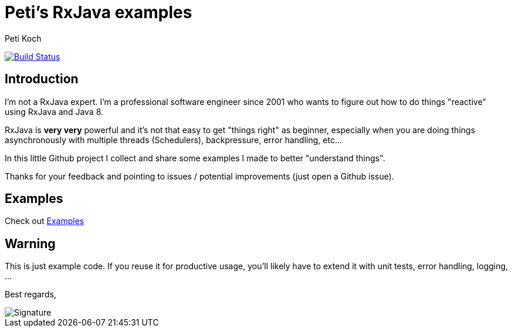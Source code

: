 = Peti's RxJava examples
Peti Koch
:imagesdir: ./docs
:project-name: rxjava_examples
:github-branch: master
:github-user: Petikoch
:bintray-user: petikoch

image:https://travis-ci.org/{github-user}/{project-name}.svg?branch={github-branch}["Build Status", link="https://travis-ci.org/{github-user}/{project-name}"]

== Introduction

I'm not a RxJava expert. I'm a professional software engineer since 2001 who wants to figure out how to
do things "reactive" using RxJava and Java 8.

RxJava is *very very* powerful and it's not that easy to get "things right" as beginner, especially when you are doing
things asynchronously with multiple threads (Schedulers), backpressure, error handling, etc...

In this little Github project I collect and share some examples I made to better "understand things".

Thanks for your feedback and pointing to issues / potential improvements (just open a Github issue).

== Examples

Check out link:./docs/01_index.adoc[Examples]

== Warning

This is just example code. If you reuse it for productive usage, you'll likely have to extend it with unit tests, error handling, logging, ...

Best regards,

image::Signature.jpg[]